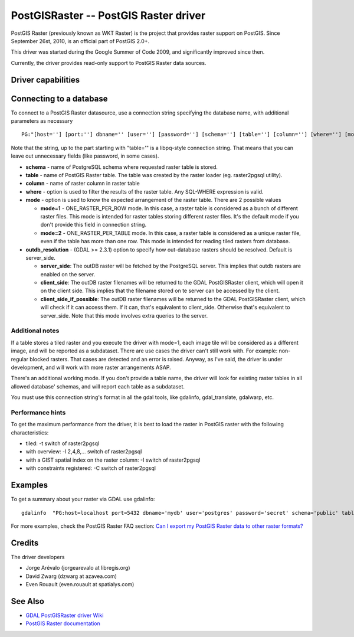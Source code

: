 .. _raster.postgisraster:

================================================================================
PostGISRaster -- PostGIS Raster driver
================================================================================

.. shortname:: PostGISRaster

.. build_dependencies:: PostgreSQL library

PostGIS Raster (previously known as WKT Raster) is the project that
provides raster support on PostGIS. Since September 26st, 2010, is an
official part of PostGIS 2.0+.

This driver was started during the Google Summer of Code 2009, and
significantly improved since then.

Currently, the driver provides read-only support to PostGIS Raster data
sources.

Driver capabilities
-------------------

.. supports_createcopy::

.. supports_georeferencing::

Connecting to a database
------------------------

To connect to a PostGIS Raster datasource, use a connection string
specifying the database name, with additional parameters as necessary

::

   PG:"[host=''] [port:''] dbname='' [user=''] [password=''] [schema=''] [table=''] [column=''] [where=''] [mode=''] [outdb_resolution='']"

Note that the string, up to the part starting with "table='" is a
libpq-style connection string. That means that you can leave out
unnecessary fields (like password, in some cases).

-  **schema** - name of PostgreSQL schema where requested raster table
   is stored.
-  **table** - name of PostGIS Raster table. The table was created by
   the raster loader (eg. raster2pgsql utility).
-  **column** - name of raster column in raster table
-  **where** - option is used to filter the results of the raster table.
   Any SQL-WHERE expression is valid.
-  **mode** - option is used to know the expected arrangement of the
   raster table. There are 2 possible values

   -  **mode=1** - ONE_RASTER_PER_ROW mode. In this case, a raster table
      is considered as a bunch of different raster files. This mode is
      intended for raster tables storing different raster files. It's
      the default mode if you don't provide this field in connection
      string.
   -  **mode=2** - ONE_RASTER_PER_TABLE mode. In this case, a raster
      table is considered as a unique raster file, even if the table has
      more than one row. This mode is intended for reading tiled rasters
      from database.

-  **outdb_resolution** - (GDAL >= 2.3.1) option to specify how
   out-database rasters should be resolved. Default is server_side.

   -  **server_side**: The outDB raster will be fetched by the
      PostgreSQL server. This implies that outdb rasters are enabled on
      the server.
   -  **client_side**: The outDB raster filenames will be returned to
      the GDAL PostGISRaster client, which will open it on the client
      side. This implies that the filename stored on te server can be
      accessed by the client.
   -  **client_side_if_possible**: The outDB raster filenames will be
      returned to the GDAL PostGISRaster client, which will check if it
      can access them. If it can, that's equivalent to client_side.
      Otherwise that's equivalent to server_side. Note that this mode
      involves extra queries to the server.

Additional notes
~~~~~~~~~~~~~~~~

If a table stores a tiled raster and you execute the driver with mode=1,
each image tile will be considered as a different image, and will be
reported as a subdataset. There are use cases the driver can't still
work with. For example: non-regular blocked rasters. That cases are
detected and an error is raised. Anyway, as I've said, the driver is
under development, and will work with more raster arrangements ASAP.

There's an additional working mode. If you don't provide a table name,
the driver will look for existing raster tables in all allowed database'
schemas, and will report each table as a subdataset.

You must use this connection string's format in all the gdal tools, like
gdalinfo, gdal_translate, gdalwarp, etc.

Performance hints
~~~~~~~~~~~~~~~~~

To get the maximum performance from the driver, it is best to load the
raster in PostGIS raster with the following characteristics:

-  tiled: -t switch of raster2pgsql
-  with overview: -l 2,4,8,... switch of raster2pgsql
-  with a GIST spatial index on the raster column: -I switch of
   raster2pgsql
-  with constraints registered: -C switch of raster2pgsql

Examples
--------

To get a summary about your raster via GDAL use gdalinfo:

::

   gdalinfo  "PG:host=localhost port=5432 dbname='mydb' user='postgres' password='secret' schema='public' table=mytable"

For more examples, check the PostGIS Raster FAQ section: `Can I export
my PostGIS Raster data to other raster
formats? <https://postgis.net/docs/RT_FAQ.html#idm28288>`__

Credits
-------

The driver developers

-  Jorge Arévalo (jorgearevalo at libregis.org)
-  David Zwarg (dzwarg at azavea.com)
-  Even Rouault (even.rouault at spatialys.com)

See Also
--------

-  `GDAL PostGISRaster driver
   Wiki <https://trac.osgeo.org/gdal/wiki/frmts_wtkraster.html>`__
-  `PostGIS Raster
   documentation <https://postgis.net/docs/RT_reference.html>`__
